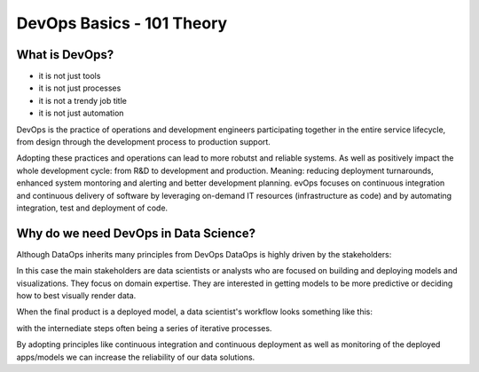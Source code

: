 DevOps Basics - 101 Theory 
==============================

What is DevOps?
------------------

.. image:: ./_static/assets/devops1.jpg

- it is not just tools
- it is  not just processes 
- it is not a trendy job title
- it is not just automation

DevOps is the practice of operations and development engineers participating together in the entire service lifecycle, from design through the development process to production support.

.. image:: ./_static/assets/devops-whatisdevops.png

Adopting these practices and operations can lead to more robutst and reliable systems. 
As well as positively impact the whole development cycle: from R&D to development and production. 
Meaning: reducing deployment turnarounds, enhanced system montoring and alerting and better development planning. 
evOps focuses on continuous integration and continuous delivery of software by leveraging on-demand IT resources (infrastructure as code) and by automating integration, test and deployment of code. 

Why do we need DevOps in Data Science?
-----------------------------------------

Although DataOps inherits many principles from DevOps DataOps is highly driven by the stakeholders:

.. image:: https://cdn-images-1.medium.com/max/1600/1*3rC6Y-U0uUeWQ46Qb-4a6g.png

In this case the main stakeholders are data scientists or analysts who are focused on building and deploying models and visualizations. 
They focus on domain expertise. They are interested in getting models to be more predictive or deciding how to best visually render data.

When the final product is a deployed model, a data scientist's workflow looks something like this:

.. image:: https://github.com/Azure/MachineLearningNotebooks/raw/master/how-to-use-azureml/machine-learning-pipelines/aml-pipelines-concept.png

with the internediate steps often being a series of iterative processes.

By adopting principles like continuous integration and continuous deployment as well as monitoring of the deployed apps/models we can increase the reliability of our data solutions.

